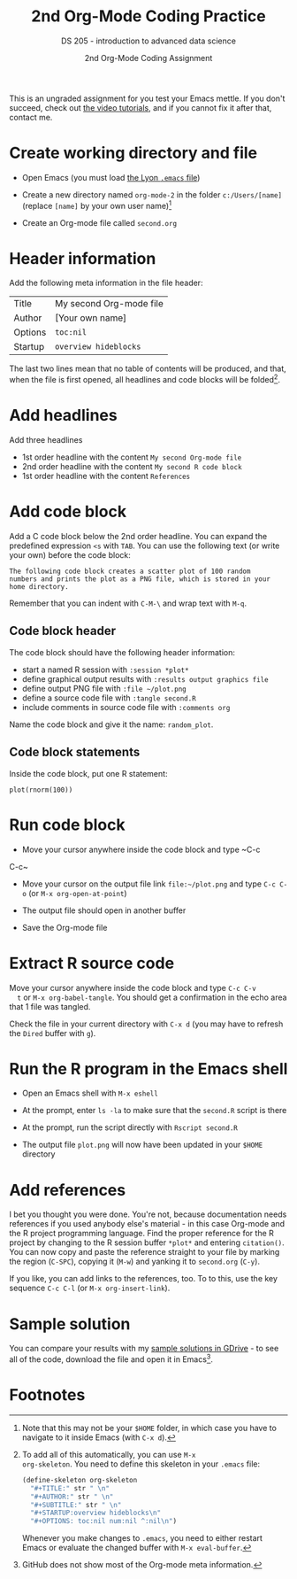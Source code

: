 #+TITLE:2nd Org-Mode Coding Practice
#+AUTHOR:2nd Org-Mode Coding Assignment
#+SUBTITLE:DS 205 - introduction to advanced data science
#+STARTUP:overview hideblocks
#+OPTIONS: toc:nil num:nil ^:nil

This is an ungraded assignment for you test your Emacs mettle. If you
don't succeed, check out [[https://youtube.com/playlist?list=PLwgb17bzeNygo8GU6SivwwjsQj9QabqAJ][the video tutorials]], and if you cannot fix it
after that, contact me.

* Create working directory and file

  * Open Emacs (you must load [[https://github.com/birkenkrahe/org/blob/master/emacs/.emacs][the Lyon ~.emacs~ file]])

  * Create a new directory named ~org-mode-2~ in the folder
    ~c:/Users/[name]~ (replace ~[name]~ by your own user name)[fn:3]

  * Create an Org-mode file called ~second.org~

* Header information

  Add the following meta information in the file header:

  | Title   | My second Org-mode file |
  | Author  | [Your own name]         |
  | Options | ~toc:nil~               |
  | Startup | ~overview hideblocks~   |

  The last two lines mean that no table of contents will be
  produced, and that, when the file is first opened, all headlines
  and code blocks will be folded[fn:1].

* Add headlines

  Add three headlines
  - 1st order headline with the content ~My second Org-mode file~
  - 2nd order headline with the content ~My second R code block~
  - 1st order headline with the content ~References~

* Add code block

  Add a C code block below the 2nd order headline. You can expand the
  predefined expression ~<s~ with ~TAB~. You can use the following
  text (or write your own) before the code block:

  #+begin_example
    The following code block creates a scatter plot of 100 random
    numbers and prints the plot as a PNG file, which is stored in your
    home directory.
  #+end_example

  Remember that you can indent with ~C-M-\~ and wrap text with ~M-q~.

** Code block header

   The code block should have the following header information:

   * start a named R session with ~:session *plot*~
   * define graphical output results with ~:results output graphics file~
   * define output PNG file with ~:file ~/plot.png~
   * define a source code file with ~:tangle second.R~
   * include comments in source code file with ~:comments org~

   Name the code block and give it the name: ~random_plot~.
   
** Code block statements

   Inside the code block, put one R statement:

   #+begin_example
   plot(rnorm(100))
   #+end_example
     
* Run code block

  * Move your cursor anywhere inside the code block and type ~C-c
  C-c~

  * Move your cursor on the output file link ~file:~/plot.png~ and
    type ~C-c C-o~ (or ~M-x org-open-at-point~)

  * The output file should open in another buffer

  * Save the Org-mode file

* Extract R source code

  Move your cursor anywhere inside the code block and type ~C-c C-v
  t~ or ~M-x org-babel-tangle~. You should get a confirmation in the
  echo area that 1 file was tangled.

  Check the file in your current directory with ~C-x d~ (you may have
  to refresh the ~Dired~ buffer with ~g~).

* Run the R program in the Emacs shell

  * Open an Emacs shell with ~M-x eshell~

  * At the prompt, enter ~ls -la~ to make sure that the ~second.R~
    script is there

  * At the prompt, run the script directly with ~Rscript second.R~

  * The output file ~plot.png~ will now have been updated in your
    ~$HOME~ directory

* Add references

  I bet you thought you were done. You're not, because documentation
  needs references if you used anybody else's material - in this case
  Org-mode and the R project programming language. Find the proper
  reference for the R project by changing to the R session buffer
  ~*plot*~ and entering ~citation()~. You can now copy and paste the
  reference straight to your file by marking the region (~C-SPC~),
  copying it (~M-w~) and yanking it to ~second.org~ (~C-y~).

  If you like, you can add links to the references, too. To to this,
  use the key sequence ~C-c C-l~ (or ~M-x org-insert-link~).

* Sample solution

  You can compare your results with my [[https://drive.google.com/drive/folders/15Tr8t0_jSMOAfrWrS8a1IpCg1VzGSRMm?usp=sharing][sample solutions in GDrive]] - to
  see all of the code, download the file and open it in Emacs[fn:2].

* Footnotes

[fn:3]Note that this may not be your ~$HOME~ folder, in which case you
have to navigate to it inside Emacs (with ~C-x d~).

[fn:2]GitHub does not show most of the Org-mode meta information.

[fn:1]To add all of this automatically, you can use ~M-x
org-skeleton~. You need to define this skeleton in your ~.emacs~ file:
#+begin_src emacs-lisp
  (define-skeleton org-skeleton
    "#+TITLE:" str " \n"
    "#+AUTHOR:" str " \n"
    "#+SUBTITLE:" str " \n"
    "#+STARTUP:overview hideblocks\n"
    "#+OPTIONS: toc:nil num:nil ^:nil\n")
#+end_src
Whenever you make changes to ~.emacs~, you need to either restart
Emacs or evaluate the changed buffer with ~M-x eval-buffer~.
